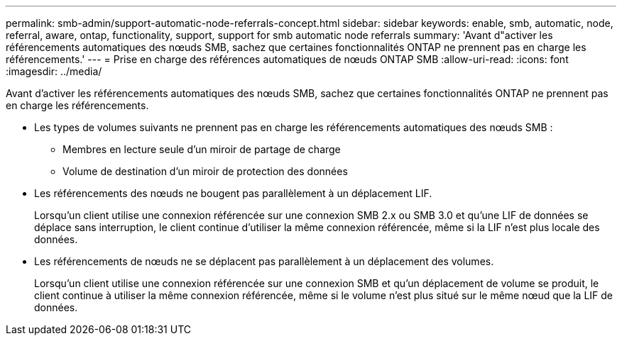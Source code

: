 ---
permalink: smb-admin/support-automatic-node-referrals-concept.html 
sidebar: sidebar 
keywords: enable, smb, automatic, node, referral, aware, ontap, functionality, support, support for smb automatic node referrals 
summary: 'Avant d"activer les référencements automatiques des nœuds SMB, sachez que certaines fonctionnalités ONTAP ne prennent pas en charge les référencements.' 
---
= Prise en charge des références automatiques de nœuds ONTAP SMB
:allow-uri-read: 
:icons: font
:imagesdir: ../media/


[role="lead"]
Avant d'activer les référencements automatiques des nœuds SMB, sachez que certaines fonctionnalités ONTAP ne prennent pas en charge les référencements.

* Les types de volumes suivants ne prennent pas en charge les référencements automatiques des nœuds SMB :
+
** Membres en lecture seule d'un miroir de partage de charge
** Volume de destination d'un miroir de protection des données


* Les référencements des nœuds ne bougent pas parallèlement à un déplacement LIF.
+
Lorsqu'un client utilise une connexion référencée sur une connexion SMB 2.x ou SMB 3.0 et qu'une LIF de données se déplace sans interruption, le client continue d'utiliser la même connexion référencée, même si la LIF n'est plus locale des données.

* Les référencements de nœuds ne se déplacent pas parallèlement à un déplacement des volumes.
+
Lorsqu'un client utilise une connexion référencée sur une connexion SMB et qu'un déplacement de volume se produit, le client continue à utiliser la même connexion référencée, même si le volume n'est plus situé sur le même nœud que la LIF de données.



